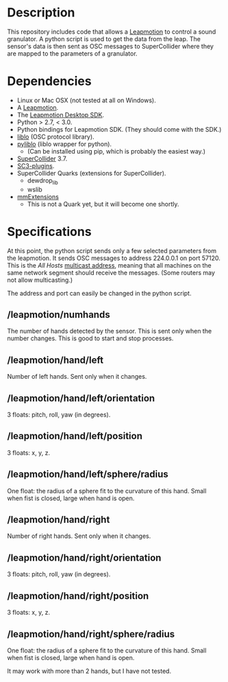 * Description
  This repository includes code that allows a [[https://www.leapmotion.com/][Leapmotion]] to control a
  sound granulator.  A python script is used to get the data from the
  leap.  The sensor's data is then sent as OSC messages to
  SuperCollider where they are mapped to the parameters of a
  granulator.

* Dependencies
  - Linux or Mac OSX (not tested at all on Windows).
  - A [[http://store-us.leapmotion.com/products/leap-motion-controller][Leapmotion]].
  - The [[https://developer.leapmotion.com/v2][Leapmotion Desktop SDK]].
  - Python  > 2.7, < 3.0.
  - Python bindings for Leapmotion SDK.  (They should come with the SDK.)
  - [[http://github.com/radarsat1/liblo][liblo]] (OSC protocol library).
  - [[https://github.com/dsacre/pyliblo][pyliblo]] (liblo wrapper for python).
    - (Can be installed using pip, which is probably the easiest way.)
  - [[https://supercollider.github.io/][SuperCollider]] 3.7.
  - [[https://github.com/supercollider/sc3-plugins/releases][SC3-plugins]].
  - SuperCollider Quarks (extensions for SuperCollider).
    - dewdrop_lib
    - wslib
  - [[https://github.com/marierm/mmExtensions][mmExtensions]]
    - This is not a Quark yet, but it will become one shortly.

* Specifications
  At this point, the python script sends only a few selected
  parameters from the leapmotion.  It sends OSC messages to address
  224.0.0.1 on port 57120.  This is the /All Hosts/ [[https://en.wikipedia.org/wiki/Multicast_address][multicast address]],
  meaning that all machines on the same network segment should receive
  the messages.   (Some routers may not allow multicasting.)

  The address and port can easily be changed in the python script.


** /leapmotion/numhands
   The number of hands detected by the sensor.  This is sent only when
   the number changes.  This is good to start and stop processes.
** /leapmotion/hand/left
   Number of left hands.  Sent only when it changes.
** /leapmotion/hand/left/orientation
   3 floats: pitch, roll, yaw (in degrees).
** /leapmotion/hand/left/position
   3 floats: x, y, z.
** /leapmotion/hand/left/sphere/radius
   One float: the radius of a sphere fit to the curvature of this
   hand.  Small when fist is closed, large when hand is open. 
** /leapmotion/hand/right
   Number of right hands.  Sent only when it changes.
** /leapmotion/hand/right/orientation
   3 floats: pitch, roll, yaw (in degrees).
** /leapmotion/hand/right/position
   3 floats: x, y, z.
** /leapmotion/hand/right/sphere/radius
   One float: the radius of a sphere fit to the curvature of this
   hand.  Small when fist is closed, large when hand is open. 

 It may work with more than 2 hands, but I have not tested.
